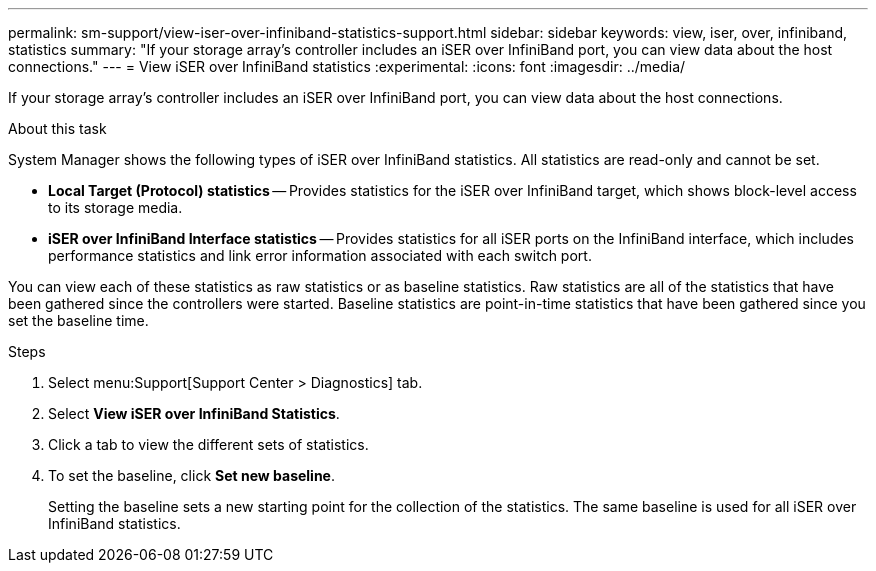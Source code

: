 ---
permalink: sm-support/view-iser-over-infiniband-statistics-support.html
sidebar: sidebar
keywords: view, iser, over, infiniband, statistics
summary: "If your storage array’s controller includes an iSER over InfiniBand port, you can view data about the host connections."
---
= View iSER over InfiniBand statistics
:experimental:
:icons: font
:imagesdir: ../media/

[.lead]
If your storage array's controller includes an iSER over InfiniBand port, you can view data about the host connections.

.About this task

System Manager shows the following types of iSER over InfiniBand statistics. All statistics are read-only and cannot be set.

* *Local Target (Protocol) statistics* -- Provides statistics for the iSER over InfiniBand target, which shows block-level access to its storage media.
* *iSER over InfiniBand Interface statistics* -- Provides statistics for all iSER ports on the InfiniBand interface, which includes performance statistics and link error information associated with each switch port.

You can view each of these statistics as raw statistics or as baseline statistics. Raw statistics are all of the statistics that have been gathered since the controllers were started. Baseline statistics are point-in-time statistics that have been gathered since you set the baseline time.

.Steps

. Select menu:Support[Support Center > Diagnostics] tab.
. Select *View iSER over InfiniBand Statistics*.
. Click a tab to view the different sets of statistics.
. To set the baseline, click *Set new baseline*.
+
Setting the baseline sets a new starting point for the collection of the statistics. The same baseline is used for all iSER over InfiniBand statistics.
